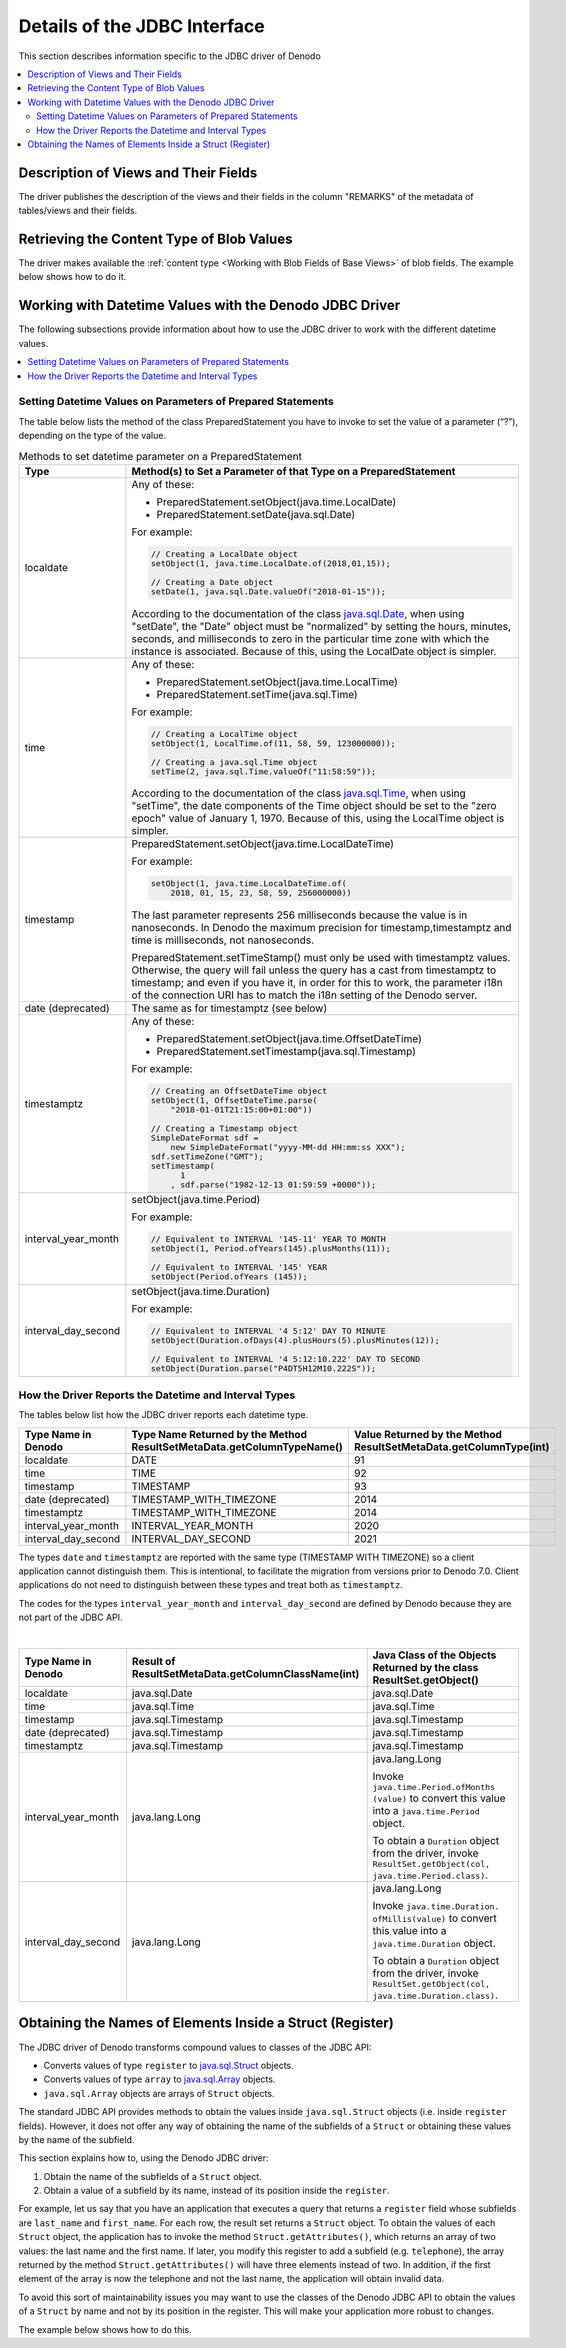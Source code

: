 ==========================================
Details of the JDBC Interface
==========================================

This section describes information specific to the JDBC driver of Denodo

.. contents::
   :local:
   :backlinks: none
   :depth: 2

Description of Views and Their Fields
=====================================

The driver publishes the description of the views and their fields in the column "REMARKS" of the metadata of tables/views and their fields.

Retrieving the Content Type of Blob Values
==========================================

The driver makes available the :ref:`content type <Working with Blob Fields of Base Views>` of blob fields. The example below shows how to do it.

.. code-block:: java
   :caption: Retrieving the content type of a blob value

   ResultSet rs = stmt.executeQuery(...);
   ...
   com.denodo.vdb.jdbcdriver.VDBJDBCBlob blob = 
       (com.denodo.vdb.jdbcdriver.VDBJDBCBlob) rs.getBlob(index);
   String contentType = blob.getContentType();


Working with Datetime Values with the Denodo JDBC Driver
========================================================

The following subsections provide information about how to use the JDBC driver to work with the different datetime values.

.. contents::
   :local:
   :backlinks: none
   :depth: 1

Setting Datetime Values on Parameters of Prepared Statements
------------------------------------------------------------

The table below lists the method of the class PreparedStatement you have to invoke to set the value of a parameter (“?”), depending on the type of the value.

.. table:: Methods to set datetime parameter on a PreparedStatement

   +---------------------+------------------------------------------------------------------+
   | Type                | Method(s) to Set a Parameter of that Type on a PreparedStatement |
   +=====================+==================================================================+
   | localdate           | Any of these:                                                    |
   |                     |                                                                  |
   |                     | -  PreparedStatement.setObject(java.time.LocalDate)              | 
   |                     | -  PreparedStatement.setDate(java.sql.Date)                      |
   |                     |                                                                  |
   |                     | For example:                                                     | 
   |                     |                                                                  |
   |                     | .. code-block:: java                                             |
   |                     |                                                                  |
   |                     |    // Creating a LocalDate object                                |
   |                     |    setObject(1, java.time.LocalDate.of(2018,01,15));             |
   |                     |                                                                  |
   |                     |    // Creating a Date object                                     |
   |                     |    setDate(1, java.sql.Date.valueOf("2018-01-15"));              |
   |                     |                                                                  |
   |                     | According to the documentation of the class                      |
   |                     | `java.sql.Date`_, when using "setDate", the "Date" object must   |
   |                     | be "normalized" by setting the hours, minutes, seconds,          |
   |                     | and milliseconds to zero in the particular time zone with        |
   |                     | which the instance is associated. Because of this, using the     | 
   |                     | LocalDate object is simpler.                                     |
   +---------------------+------------------------------------------------------------------+
   | time                | Any of these:                                                    |
   |                     |                                                                  |
   |                     | - PreparedStatement.setObject(java.time.LocalTime)               | 
   |                     | - PreparedStatement.setTime(java.sql.Time)                       |
   |                     |                                                                  |
   |                     | For example:                                                     | 
   |                     |                                                                  |
   |                     | .. code-block:: java                                             |
   |                     |                                                                  |
   |                     |    // Creating a LocalTime object                                |
   |                     |    setObject(1, LocalTime.of(11, 58, 59, 123000000));            |
   |                     |                                                                  |
   |                     |    // Creating a java.sql.Time object                            |
   |                     |    setTime(2, java.sql.Time.valueOf("11:58:59"));                |
   |                     |                                                                  |
   |                     | According to the documentation of the class                      |
   |                     | `java.sql.Time`_, when using "setTime", the date components of   |
   |                     | the Time object should be set to the "zero epoch" value of       |
   |                     | January 1, 1970. Because of this, using the LocalTime object is  |
   |                     | simpler.                                                         |
   +---------------------+------------------------------------------------------------------+
   | timestamp           | PreparedStatement.setObject(java.time.LocalDateTime)             |
   |                     |                                                                  |
   |                     | For example:                                                     | 
   |                     |                                                                  |
   |                     | .. code-block:: java                                             |
   |                     |                                                                  |
   |                     |    setObject(1, java.time.LocalDateTime.of(                      |
   |                     |        2018, 01, 15, 23, 58, 59, 256000000))                     |
   |                     |                                                                  |
   |                     | The last parameter represents 256 milliseconds because the value |
   |                     | is in nanoseconds. In Denodo the maximum precision for           |
   |                     | timestamp,timestamptz and time is milliseconds, not nanoseconds. |
   |                     |                                                                  |
   |                     | PreparedStatement.setTimeStamp() must only be used with          |
   |                     | timestamptz values. Otherwise, the                               |
   |                     | query will fail unless the query has a cast from timestamptz to  | 
   |                     | timestamp; and even if you have it, in order for this to work,   |
   |                     | the parameter i18n of the connection URI has to match the i18n   |
   |                     | setting of the Denodo server.                                    |
   +---------------------+------------------------------------------------------------------+
   | date (deprecated)   | The same as for timestamptz (see below)                          |
   +---------------------+------------------------------------------------------------------+
   | timestamptz         | Any of these:                                                    |
   |                     |                                                                  |
   |                     | - PreparedStatement.setObject(java.time.OffsetDateTime)          |
   |                     | - PreparedStatement.setTimestamp(java.sql.Timestamp)             | 
   |                     |                                                                  |
   |                     | For example:                                                     | 
   |                     |                                                                  |
   |                     | .. code-block:: java                                             |
   |                     |                                                                  |
   |                     |    // Creating an OffsetDateTime object                          |
   |                     |    setObject(1, OffsetDateTime.parse(                            |
   |                     |        "2018-01-01T21:15:00+01:00"))                             |
   |                     |                                                                  |
   |                     |    // Creating a Timestamp object                                |
   |                     |    SimpleDateFormat sdf =                                        |
   |                     |        new SimpleDateFormat("yyyy-MM-dd HH:mm:ss XXX");          |
   |                     |    sdf.setTimeZone("GMT");                                       |
   |                     |    setTimestamp(                                                 |
   |                     |          1                                                       |
   |                     |        , sdf.parse("1982-12-13 01:59:59 +0000"));                |
   +---------------------+------------------------------------------------------------------+
   | interval_year_month | setObject(java.time.Period)                                      |
   |                     |                                                                  |
   |                     | For example:                                                     | 
   |                     |                                                                  |
   |                     | .. code-block:: java                                             |
   |                     |                                                                  |
   |                     |    // Equivalent to INTERVAL '145-11' YEAR TO MONTH              |
   |                     |    setObject(1, Period.ofYears(145).plusMonths(11));             |
   |                     |                                                                  |
   |                     |    // Equivalent to INTERVAL '145' YEAR                          |
   |                     |    setObject(Period.ofYears (145));                              |
   +---------------------+------------------------------------------------------------------+
   | interval_day_second | setObject(java.time.Duration)                                    |
   |                     |                                                                  |
   |                     | For example:                                                     | 
   |                     |                                                                  |
   |                     | .. code-block:: java                                             |
   |                     |                                                                  |
   |                     |    // Equivalent to INTERVAL '4 5:12' DAY TO MINUTE              |
   |                     |    setObject(Duration.ofDays(4).plusHours(5).plusMinutes(12));   |
   |                     |                                                                  |
   |                     |    // Equivalent to INTERVAL '4 5:12:10.222' DAY TO SECOND       |
   |                     |    setObject(Duration.parse("P4DT5H12M10.222S"));                |  
   +---------------------+------------------------------------------------------------------+

How the Driver Reports the Datetime and Interval Types
------------------------------------------------------

The tables below list how the JDBC driver reports each datetime type.

.. csv-table:: 
   :header: "Type Name in Denodo", "Type Name Returned by the Method ResultSetMetaData.getColumnTypeName()", "Value Returned by the Method ResultSetMetaData.getColumnType(int)"

   "localdate", "DATE", "91"
   "time", "TIME", "92"
   "timestamp", "TIMESTAMP", "93"
   "date (deprecated)", "TIMESTAMP_WITH_TIMEZONE", "2014"
   "timestamptz", "TIMESTAMP_WITH_TIMEZONE", "2014"
   "interval_year_month", "INTERVAL_YEAR_MONTH", "2020"
   "interval_day_second", "INTERVAL_DAY_SECOND", "2021"

The types ``date`` and ``timestamptz`` are reported with the same type (TIMESTAMP WITH TIMEZONE) so a client application cannot distinguish them. This is intentional, to facilitate the migration from versions prior to Denodo 7.0. Client applications do not need to distinguish between these types and treat both as ``timestamptz``.

The codes for the types ``interval_year_month`` and ``interval_day_second`` are defined by Denodo because they are not part of the JDBC API.

|

.. table::

   +---------------------+-------------------------------------------+------------------------------------+
   | Type Name in Denodo | Result of                                 | Java Class of the Objects Returned |
   |                     | ResultSetMetaData.getColumnClassName(int) | by the class ResultSet.getObject() |
   +=====================+===========================================+====================================+
   |localdate            | java.sql.Date                             | java.sql.Date                      |
   +---------------------+-------------------------------------------+------------------------------------+
   | time                | java.sql.Time                             | java.sql.Time                      |
   +---------------------+-------------------------------------------+------------------------------------+
   | timestamp           | java.sql.Timestamp                        | java.sql.Timestamp                 |
   +---------------------+-------------------------------------------+------------------------------------+
   | date (deprecated)   | java.sql.Timestamp                        | java.sql.Timestamp                 |
   +---------------------+-------------------------------------------+------------------------------------+
   | timestamptz         | java.sql.Timestamp                        | java.sql.Timestamp                 |
   +---------------------+-------------------------------------------+------------------------------------+
   | interval_year_month | java.lang.Long                            | java.lang.Long                     |
   |                     |                                           |                                    |
   |                     |                                           | Invoke ``java.time.Period.ofMonths |
   |                     |                                           | (value)`` to convert this value    |
   |                     |                                           | into a ``java.time.Period`` object.|
   |                     |                                           |                                    |
   |                     |                                           | To obtain a ``Duration`` object    |
   |                     |                                           | from the driver, invoke            |
   |                     |                                           | ``ResultSet.getObject(col,         |
   |                     |                                           | java.time.Period.class)``.         |
   +---------------------+-------------------------------------------+------------------------------------+
   | interval_day_second | java.lang.Long                            | java.lang.Long                     |
   |                     |                                           |                                    |
   |                     |                                           | Invoke ``java.time.Duration.       |
   |                     |                                           | ofMillis(value)`` to convert this  |
   |                     |                                           | value into a ``java.time.Duration``|
   |                     |                                           | object.                            |
   |                     |                                           |                                    |
   |                     |                                           | To obtain a ``Duration`` object    |
   |                     |                                           | from the driver, invoke            |
   |                     |                                           | ``ResultSet.getObject(col,         |
   |                     |                                           | java.time.Duration.class)``.       |
   +---------------------+-------------------------------------------+------------------------------------+


.. csantos@2018/03/20 commented because using getDate and getTime seems to provide more problems than anything else.

    Getting and Setting Datetime and Interval Values Using the JDBC driver
    ----------------------------------------------------------------------

    JDBC API provides three classes that wrap java.util.Date to allow identify the value as SQL DATE, TIME or TIMESTAMP

    ResultSet, from JDBC API, provides methods to get datetime values:

    - getDate(int [,Calendar]): returns java.sql.Date.
      Uses Calendar to calculate the appropriated milliseconds value to represent the date value from the database. That is: printing the returned value using the TimeZone of the provided calendar will print the exact date that is returning in the database.
    - getTime(int [,Calendar]): returns java.sql.Time.
      Uses Calendar to calculate appropriated milliseconds value to represent the time value from the database at epoch date (1970-01-01)
    - getTimestamp(int [,Calendar]): returns java.sql.Timestamp.
      Uses Calendar to calculate appropriated milliseconds value to represent the timestamp in the underlying database value does not store time zone information.
    - getObject(int [,Class]: returns the value. 
      If class is specified try to convert the value to return an instance of that class.

  
    Setting values with Denodo JDBC Driver datetime examples
    ------------------------------------------------------------------------------------------------
    This section explains with examples how to use the new datetime types with the Denodo JDBC Driver.

    Setting localdate values with Denodo JDBC Driver example

    .. code-block:: java
       :name: Setting localdate values with Denodo JDBC Driver example
       
        //OPTION 1: use setDate, or setObject assuming JVM timezone
        pst.setDate(1, Date.valueOf("2017-01-18"));
        pst.setObject(1, Date.valueOf("2017-01-18"));
        
        //OPTION 2: use setDate and a custom TimeZone
        Calendar calendar =    Calendar.getInstance(TimeZone.getTimeZone("America/Los_Angeles"));
        SimpleDateFormat sdf = new SimpleDateFormat("yyyy-MM-dd");
        sdf.setTimeZone(calendar.getTimeZone());
        pst.setDate(1, sdf.parse("2017-01-18"), calendar);
        
        //OPTION 3: use setObject with java.time.LocalDate
        pst.setObject(1, LocalDate.parse("2017-01-18"));    


    Setting timestamptz values with Denodo JDBC Driver example

    .. code-block:: java
       :name: Setting timestamptz values with Denodo JDBC Driver example
       
        //OPTION 1: use setTimestamp, or setObject assuming JVM timezone GMT+1
        pst.setTimestamp(1, Timestamp.valueOf("2017-01-01 21:15:00"));
        pst.setObject(1, Timestamp.valueOf("2017-01-01 21:15:00"));
        //----> Sets 2017-01-01 21:15:00 +01:00
        
        //OPTION 2: use setTimestamp and a custom TimeZone
        Calendar calendar = Calendar.getInstance(TimeZone.getTimeZone("America/Los_Angeles"));
        SimpleDateFormat sdf = new SimpleDateFormat("yyyy-MM-dd HH:mm:ss");
        sdf.setTimeZone(calendar.getTimeZone());
        pst.setTimestamp(1, sdf.parse("2017-01-01 21:15:00"), calendar);
        //----> Sets 2017-01-01 21:15:00 -08:00
        
        //OPTION 3: use setObject with java.time.OffsetDateTime
        pst.setObject(1, OffsetDateTime.parse("2017-01-01T21:15:00+01:00"));
        

    There is a problem regarding timestamp values. With the setTimestamp method it is not possible to determine if we have to set a timestamptz or a timestamp, and the driver assumes timestamptz

    If using setTimestamp: provide a value that when casted from timestamptz to timestamp results in the desired timestamp. Take into account query time zone. It is required to explicitly cast to in the query.


    Setting timestamp values with Denodo JDBC Driver example

    .. code-block:: java
       :name: Setting timestamp values with Denodo JDBC Driver example
       
        //OPTION 1: use setTimestamp, or setObject assuming JVM timezone is equal to query time zone (GMT+1)
        pst.setTimestamp(1, Timestamp.valueOf("2017-01-01 21:15:00"));
        pst.setObject(1, Timestamp.valueOf("2017-01-01 21:15:00"));
        //----> Sets 2017-01-01 21:15:00 +01:00 that when casted to timestamp will result in 2017-01-01 21:15:00
        
        //OPTION 2: use setTimestamp, JVM time zone different from query time zone (America/Los_Angeles)
        Calendar calendar = Calendar.getInstance(TimeZone.getTimeZone("America/Los_Angeles"));
        SimpleDateFormat sdf = new SimpleDateFormat("yyyy-MM-dd HH:mm:ss");
        sdf.setTimeZone(calendar.getTimeZone());
        pst.setTimestamp(1, sdf.parse("2017-01-01 21:15:00"), calendar);
        //----> Sets 2017-01-01 21:15:00 -08:00 that when casted to timestamp will result in 2017-01-01 21:15:00
        
        //OPTION 3: use setObject with java.time.LocalDateTime
        pst.setObject(1, LocalDateTime.parse("2017-01-01T21:15:00"));
        
        
    Setting intervaldaysecond values with Denodo JDBC Driver example

    .. code-block:: java
       :name: Setting intervaldaysecond values with Denodo JDBC Driver example
       
        //Use setObject with java.time.Duration
        pst.setObject(1, Duration.ofDays(1).plusHours(15);
        
    Setting intervalyearmonth values with Denodo JDBC Driver example

    .. code-block:: java
       :name: Setting intervalyearmonth values with Denodo JDBC Driver example
       
        //Use setObject with java.time.Period
        pst.setObject(1, Period.ofMonths(16);



Obtaining the Names of Elements Inside a Struct (Register)
==========================================================

The JDBC driver of Denodo transforms compound values to classes of the JDBC API:

-  Converts values of type ``register`` to `java.sql.Struct`_
   objects.
-  Converts values of type ``array`` to `java.sql.Array`_ objects.
-  ``java.sql.Array`` objects are arrays of ``Struct`` objects.

The standard JDBC API provides methods to obtain the values inside
``java.sql.Struct`` objects (i.e. inside ``register`` fields). However,
it does not offer any way of obtaining the name of the subfields of a
``Struct`` or obtaining these values by the name of the subfield.

This section explains how to, using the Denodo JDBC driver:

#. Obtain the name of the subfields of a ``Struct`` object.
#. Obtain a value of a subfield by its name, instead of its position
   inside the ``register``.

For example, let us say that you have an application that executes a
query that returns a ``register`` field whose subfields are
``last_name`` and ``first_name``. For each row, the result set returns a
``Struct`` object. To obtain the values of each ``Struct`` object, the
application has to invoke the method ``Struct.getAttributes()``, which
returns an array of two values: the last name and the first name. If
later, you modify this register to add a subfield (e.g. ``telephone``),
the array returned by the method ``Struct.getAttributes()`` will have
three elements instead of two. In addition, if the first element of the
array is now the telephone and not the last name, the application will
obtain invalid data.

To avoid this sort of maintainability issues you may want to use the
classes of the Denodo JDBC API to obtain the values of a ``Struct`` by
name and not by its position in the register. This will make your
application more robust to changes.

The example below shows how to do this.

.. code-block:: java
  :caption: Obtaining the name of a value inside a Struct object

   import com.denodo.vdb.jdbcdriver.printer.Field;
   import com.denodo.vdb.jdbcdriver.VDBJDBCResultSetMetaData;
   import com.denodo.vdb.vdbinterface.common.clientResult.vo.descriptions.type.RegisterVO;
   import com.denodo.vdb.vdbinterface.common.clientResult.vo.descriptions.type.RegisterValueVO;
   
   ...
   
   public static void main(String[] args)
           throws Exception {
   
       /*
        * The method getConnection() returns a Connection to Virtual 
        * DataPort
        */
       Connection connection = getConnection();
       Statement st = connection.createStatement();
       String query = "SELECT * FROM view_with_compound_fields";
       ResultSet rs = st.executeQuery(query);
   
       /* 
        * The classes 'VDBJDBCResultSetMetaData' and 'Field' are part 
        * of the Denodo JDBC API. They do not belong to the standard 
        * JDBC API.
        */
       VDBJDBCResultSetMetaData metaData = 
               (VDBJDBCResultSetMetaData) rs.getMetaData();
       Field[] fields = metaData.getFields();
       while (rs.next()) {
   
           int columnCount = metaData.getColumnCount();
           for (int i = 1; i <= columnCount; i++) {
   
               Object value = rs.getObject(i);
               if (value != null) {
   
                   if (metaData.getColumnType(i) == Types.STRUCT) {
                       /*
                        * The JDBC API represents the values of type 
                        * 'register' as 'Struct' objects.
                        */
   
                       /* 
                        * The classes 'RegisterVO' and                                        
                        * 'RegisterValueVO' are part of the Denodo JDBC
                        * API. They do not belong to the standard Java
                        * API.
                        */
                       RegisterVO vdpType = 
                          ((RegisterVO) fields[i - 1].getVdpType());
                       List<RegisterValueVO> registerSubTypes = 
                           vdpType.getElements();
                       Struct struct = (Struct) value;
                       Object[] structValues = struct.getAttributes();
                       String firstName = null, lastName = null;
                       for (int j=0; j < registerSubTypes.size(); j++) {
                           /*
                            * The variable 'registerSubTypes' 
                            * contains the names of the names of the 
                            * subfields.
                            */
   
                           String subFieldName = 
                               registerSubTypes.get(j).getName();
                           switch (subFieldName) {
                           case "first_name":
                               firstName = (String) structValues[j];
                               break;
   
                           case "last_name":
                               lastName = (String) structValues[j];
                               break;
                           }
                           /*
                            * ...
                            */
                       }
                   } else if (metaData.getColumnType(i)==Types.ARRAY) {
                       /* 
                        * The JDBC API represents the values of type 
                        * 'array' as 'Array' objects.
                        */
                       Object[] register = 
                           (Object[]) rs.getArray(i).getArray();
                       for (Object o : register) {
                           /*
                            * In the Denodo JDBC API, the content of an 
                            * 'Array' is an array of 'Struct' objects.
                            */
   
                           Struct s = (Struct) o;
                           /*
                            * ...
                            */
                       }
                   } // else ...
               }
           }
       }
   
       /*
        * Close ResultSet, Statement and Connection.
        */
   }

.. _java.sql.Date: https://docs.oracle.com/javase/8/docs/api/index.html?java/sql/Date.html
.. _java.sql.Time: https://docs.oracle.com/javase/8/docs/api/index.html?java/sql/Time.html
.. _java.sql.Struct: https://docs.oracle.com/javase/8/docs/api/index.html?java/sql/Struct.html
.. _java.sql.Array: https://docs.oracle.com/javase/8/docs/api/index.html?java/sql/Array.html
